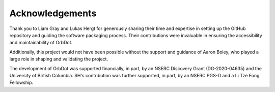 .. _acknowledgements:

****************
Acknowledgements
****************

Thank you to Liam Gray and Lukas Hergt for generously sharing their time and expertise in setting up the GitHub repository and guiding the software packaging process. Their contributions were invaluable in ensuring the accessibility and maintainability of OrbDot.

Additionally, this project would not have been possible without the support and guidance of Aaron Boley, who played a large role in shaping and validating the project.

The development of OrbDot was supported financially, in part, by an NSERC Discovery Grant (DG-2020-04635) and the University of British Columbia. SH's contribution was further supported, in part, by an NSERC PGS-D and a Li Tze Fong Fellowship.
